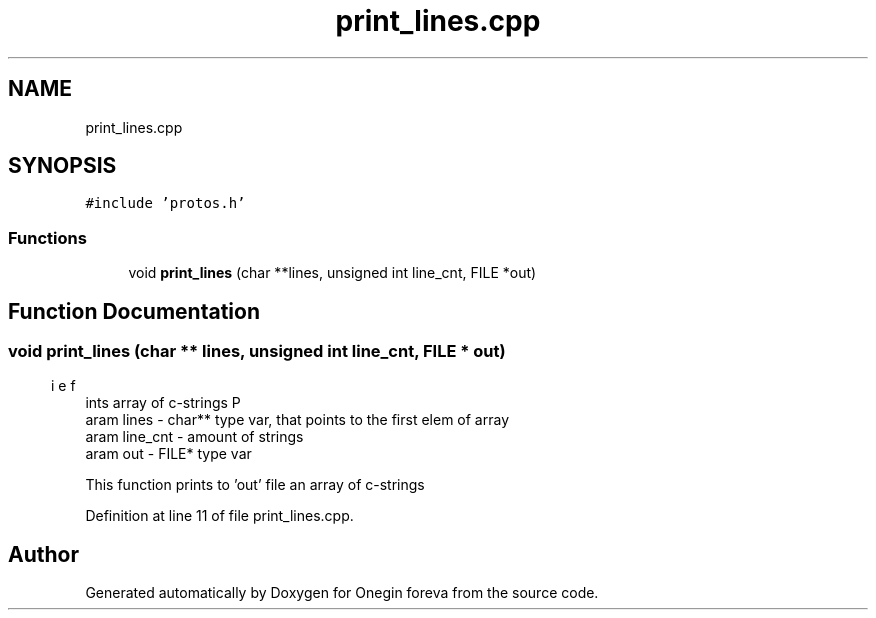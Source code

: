 .TH "print_lines.cpp" 3 "Tue Sep 6 2022" "Version 0" "Onegin foreva" \" -*- nroff -*-
.ad l
.nh
.SH NAME
print_lines.cpp
.SH SYNOPSIS
.br
.PP
\fC#include 'protos\&.h'\fP
.br

.SS "Functions"

.in +1c
.ti -1c
.RI "void \fBprint_lines\fP (char **lines, unsigned int line_cnt, FILE *out)"
.br
.in -1c
.SH "Function Documentation"
.PP 
.SS "void print_lines (char ** lines, unsigned int line_cnt, FILE * out)"

.PP
.nf
\brief Prints array of c-strings
\param lines - char** type var, that points to the first elem of array
\param line_cnt - amount of strings
\param out - FILE* type var 

.fi
.PP
 This function prints to 'out' file an array of c-strings 
.PP
Definition at line 11 of file print_lines\&.cpp\&.
.SH "Author"
.PP 
Generated automatically by Doxygen for Onegin foreva from the source code\&.
